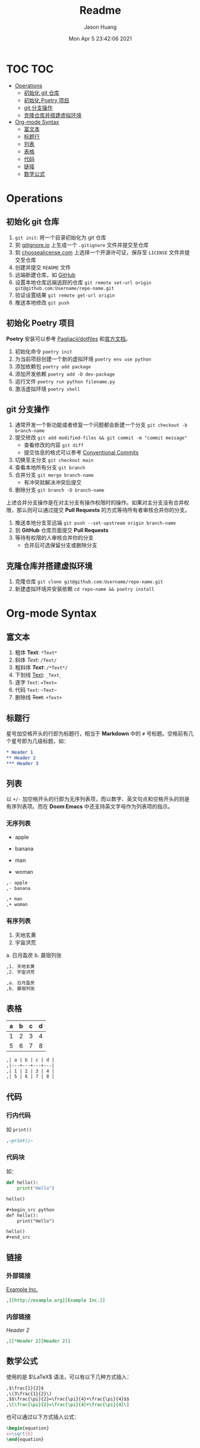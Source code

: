 #+title:       Readme
#+author:      Jason Huang
#+email:       huangmianrui0310@outlook.com
#+date:        Mon Apr 5 23:42:06 2021

#+description: Test git operations
#+keywords:    git, test
#+language:    zh-cn, en
#+startup:     content

* TOC :TOC:
- [[#operations][Operations]]
  - [[#初始化-git-仓库][初始化 git 仓库]]
  - [[#初始化-poetry-项目][初始化 Poetry 项目]]
  - [[#git-分支操作][git 分支操作]]
  - [[#克隆仓库并搭建虚拟环境][克隆仓库并搭建虚拟环境]]
- [[#org-mode-syntax][Org-mode Syntax]]
  - [[#富文本][富文本]]
  - [[#标题行][标题行]]
  - [[#列表][列表]]
  - [[#表格][表格]]
  - [[#代码][代码]]
  - [[#链接][链接]]
  - [[#数学公式][数学公式]]

* Operations

** 初始化 git 仓库

1. ~git init~: 将一个目录初始化为 git 仓库
2. 到 [[https://gitignore.io][gitignore.io]] 上生成一个 ~.gitignore~ 文件并提交至仓库
3. 到 [[https://choosealicense.com][choosealicense.com]] 上选择一个开源许可证，保存至 =LICENSE= 文件并提交至仓库
4. 创建并提交 =README= 文件
5. 远端新建仓库，如 [[https://github.com][GitHub]]
6. 设置本地仓库远端追踪的仓库 ~git remote set-url origin git@github.com:Username/repo-name.git~
7. 验证设置结果 ~git remote get-url origin~
8. 推送本地修改 ~git push~

** 初始化 Poetry 项目

*Poetry* 安装可以参考 [[https://github.com/Pagliacii/dotfiles][Pagliacii/dotfiles]] 和[[https://python-poetry.org/docs/#installation][官方文档]]。

1. 初始化命令 ~poetry init~
2. 为当前项目创建一个新的虚拟环境 ~poetry env use python~
3. 添加依赖包 ~poetry add package~
4. 添加开发依赖 ~poetry add -D dev-package~
5. 运行文件 ~poetry run python filename.py~
6. 激活虚拟环境 ~poetry shell~

** git 分支操作

1. 通常开发一个新功能或者修复一个问题都会新建一个分支 ~git checkout -b branch-name~
2. 提交修改 ~git add modified-files && git commit -m "commit message"~
   - 查看修改的内容 ~git diff~
   - 提交信息的格式可以参考 [[https://conventionalcommits.org/en/v1.0.0/][Conventional Commits]]
3. 切换至主分支 ~git checkout main~
4. 查看本地所有分支 ~git branch~
5. 合并分支 ~git merge branch-name~
   - 有冲突就解决冲突后提交
6. 删除分支 ~git branch -D branch-name~

上述合并分支操作是在对主分支有操作权限时的操作。如果对主分支没有合并权限，那么则可以通过提交 *Pull Requests* 的方式等待所有者审核合并你的分支。

1. 推送本地分支至远端 ~git push --set-upstream origin branch-name~
2. 到 *GitHub* 仓库页面提交 *Pull Requests*
3. 等待有权限的人审核合并你的分支
   - 合并后可选保留分支或删除分支

** 克隆仓库并搭建虚拟环境

1. 克隆仓库 ~git clone git@github.com:Username/repo-name.git~
2. 新建虚拟环境并安装依赖 ~cd repo-name && poetry install~

* Org-mode Syntax

** 富文本

1. 粗体 *Text*: ~*Text*~
2. 斜体 /Text/: ~/Text/~
3. 粗斜体 /*Text*/: ~/*Text*/~
4. 下划线 _Text_: ~_Text_~
5. 逐字 =Text=: ~=Text=~
6. 代码 ~Text~: =~Text~=
7. 删除线 +Text+: ~+Text+~

** 标题行

星号加空格开头的行即为标题行，相当于 *Markdown* 中的 ~#~ 号标题。空格前有几个星号即为几级标题，如：

#+begin_src org
,* Header 1
,** Header 2
,*** Header 3
#+end_src

** 列表

以 ~+/-~ 加空格开头的行即为无序列表项，而以数字、英文句点和空格开头的则是有序列表项。而在 *Doom Emacs* 中还支持英文字母作为列表项的指示。

*** 无序列表

- apple
- banana

+ man
+ woman

#+begin_src org
,- apple
,- banana

,+ man
,+ woman
#+end_src

*** 有序列表

1. 天地玄黄
2. 宇宙洪荒

a. 日月盈昃
b. 晨宿列张

#+begin_src org
,1. 天地玄黄
,2. 宇宙洪荒

,a. 日月盈昃
,b. 晨宿列张
#+end_src

** 表格

| a | b | c | d |
|---+---+---+---|
| 1 | 2 | 3 | 4 |
| 5 | 6 | 7 | 8 |

#+begin_src org
,| a | b | c | d |
,|---+---+---+---|
,| 1 | 2 | 3 | 4 |
,| 5 | 6 | 7 | 8 |
#+end_src

** 代码

*** 行内代码

如 ~print()~

#+begin_src org
,~print()~
#+end_src

*** 代码块

如：

#+begin_src python :results output
def hello():
    print("Hello")

hello()
#+end_src

#+RESULTS:
: Hello

#+begin_src org
,#+begin_src python
def hello():
    print("Hello")

hello()
,#+end_src
#+end_src

** 链接

*** 外部链接

[[http://example.org][Example Inc.]]

#+begin_src org
,[[http://example.org][Example Inc.]]
#+end_src

*** 内部链接

[[*Header 2][Header 2]]

#+begin_src org
,[[*Header 2][Header 2]]
#+end_src

** 数学公式

使用的是 $\LaTeX$ 语法，可以有以下几种方式插入：

#+begin_src org
,$\frac{1}{2}$
,\(3\frac{1}{2}\)
,$$\frac{\pi}{2}=\frac{\pi}{4}+\frac{\pi}{4}$$
,\[\frac{\pi}{2}=\frac{\pi}{4}+\frac{\pi}{4}\]
#+end_src

也可以通过以下方式插入公式：

#+begin_src latex
\begin{equation}
x=\sqrt{b}
\end{equation}
#+end_src
